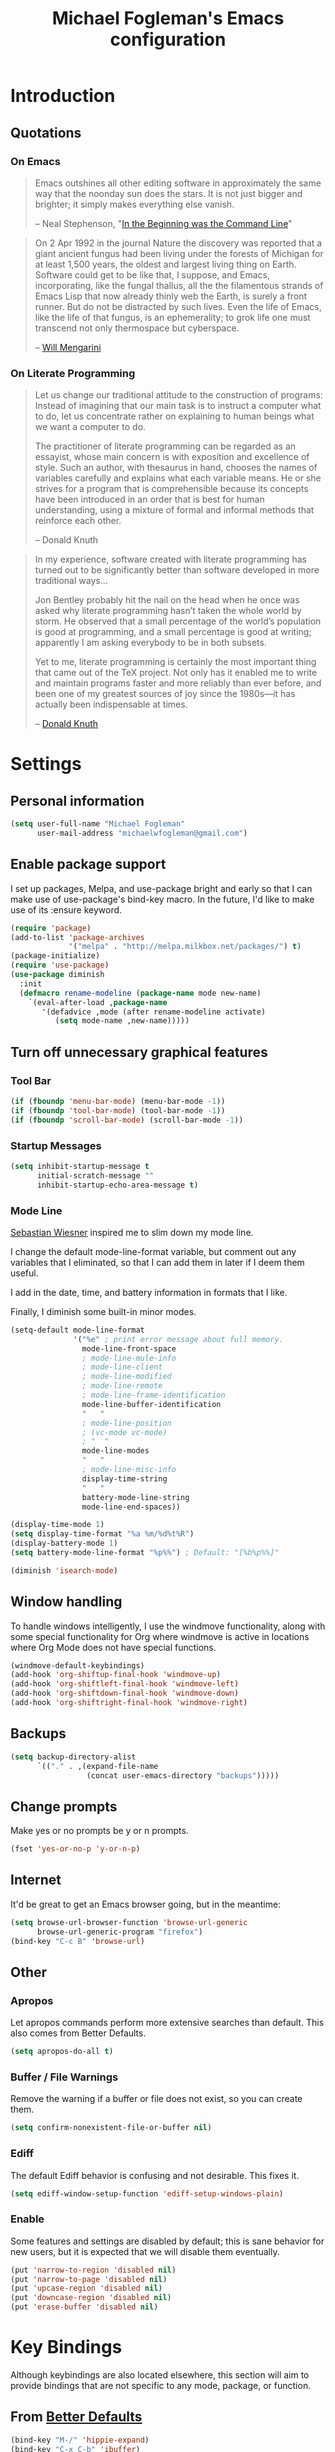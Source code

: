 #+TITLE: Michael Fogleman's Emacs configuration
#+OPTIONS: toc:4 h:4
* Introduction
** Quotations
*** On Emacs
#+begin_quote 
Emacs outshines all other editing software in approximately the same way that the noonday sun does the stars. It is not just bigger and brighter; it simply makes everything else vanish.

-- Neal Stephenson, "[[http://www.cryptonomicon.com/beginning.html][In the Beginning was the Command Line]]"
#+end_quote

#+begin_quote
On 2 Apr 1992 in the journal Nature the discovery was reported that a giant ancient fungus had been living under the forests of Michigan for at least 1,500 years, the oldest and largest living thing on Earth. Software could get to be like that, I suppose, and Emacs, incorporating, like the fungal thallus, all the the filamentous strands of Emacs Lisp that now already thinly web the Earth, is surely a front runner. But do not be distracted by such lives.  Even the life of Emacs, like the life of that fungus, is an ephemerality; to grok life one must transcend not only thermospace but cyberspace.

-- [[http://www.eskimo.com/~seldon/dotemacs.el][Will Mengarini]]
#+end_quote
*** On Literate Programming
#+begin_quote 
Let us change our traditional attitude to the construction of programs: Instead of imagining that our main task is to instruct a computer what to do, let us concentrate rather on explaining to human beings what we want a computer to do.

The practitioner of literate programming can be regarded as an essayist, whose main concern is with exposition and excellence of style. Such an author, with thesaurus in hand, chooses the names of variables carefully and explains what each variable means. He or she strives for a program that is comprehensible because its concepts have been introduced in an order that is best for human understanding, using a mixture of formal and informal methods that reinforce each other.

-- Donald Knuth
#+end_quote

#+begin_quote 
In my experience, software created with literate programming has turned out to be significantly better than software developed in more traditional ways...

Jon Bentley probably hit the nail on the head when he once was asked why literate programming hasn’t taken the whole world by storm. He observed that a small percentage of the world’s population is good at programming, and a small percentage is good at writing; apparently I am asking everybody to be in both subsets.

Yet to me, literate programming is certainly the most important thing that came out of the TeX project. Not only has it enabled me to write and maintain programs faster and more reliably than ever before, and been one of my greatest sources of joy since the 1980s—it has actually been indispensable at times.

-- [[http://www.informit.com/articles/article.aspx?p=1193856][Donald Knuth]]
#+end_quote
* Settings
** Personal information
#+BEGIN_SRC emacs-lisp
  (setq user-full-name "Michael Fogleman"
        user-mail-address "michaelwfogleman@gmail.com")
#+END_SRC
** Enable package support
I set up packages, Melpa, and use-package bright and early so that I can make use of use-package's bind-key macro. In the future, I'd like to make use of its :ensure keyword.

#+BEGIN_SRC emacs-lisp
  (require 'package)
  (add-to-list 'package-archives
               '("melpa" . "http://melpa.milkbox.net/packages/") t)
  (package-initialize)
  (require 'use-package)
  (use-package diminish
    :init
    (defmacro rename-modeline (package-name mode new-name)
      `(eval-after-load ,package-name
         '(defadvice ,mode (after rename-modeline activate)
            (setq mode-name ,new-name)))))
#+END_SRC
** Turn off unnecessary graphical features
*** Tool Bar
#+BEGIN_SRC emacs-lisp
  (if (fboundp 'menu-bar-mode) (menu-bar-mode -1))
  (if (fboundp 'tool-bar-mode) (tool-bar-mode -1))
  (if (fboundp 'scroll-bar-mode) (scroll-bar-mode -1))
#+END_SRC
*** Startup Messages
#+BEGIN_SRC emacs-lisp
  (setq inhibit-startup-message t
        initial-scratch-message ""
        inhibit-startup-echo-area-message t)
#+END_SRC
*** Mode Line
[[http://www.lunaryorn.com/2014/07/26/make-your-emacs-mode-line-more-useful.html#understanding-mode-line-format][Sebastian Wiesner]] inspired me to slim down my mode line. 

I change the default mode-line-format variable, but comment out any variables that I eliminated, so that I can add them in later if I deem them useful.

I add in the date, time, and battery information in formats that I like.

Finally, I diminish some built-in minor modes.

#+BEGIN_SRC emacs-lisp
  (setq-default mode-line-format
                '("%e" ; print error message about full memory.
                  mode-line-front-space
                  ; mode-line-mule-info
                  ; mode-line-client
                  ; mode-line-modified
                  ; mode-line-remote
                  ; mode-line-frame-identification
                  mode-line-buffer-identification
                  "   "
                  ; mode-line-position
                  ; (vc-mode vc-mode)
                  ; "  "
                  mode-line-modes
                  "   "
                  ; mode-line-misc-info
                  display-time-string
                  "   "
                  battery-mode-line-string
                  mode-line-end-spaces))
  
  (display-time-mode 1)
  (setq display-time-format "%a %m/%d%t%R")
  (display-battery-mode 1)
  (setq battery-mode-line-format "%p%%") ; Default: "[%b%p%%]"
  
  (diminish 'isearch-mode)
#+END_SRC
** Window handling
To handle windows intelligently, I use the windmove functionality, along with some special functionality for Org where windmove is active in locations where Org Mode does not have special functions.

#+BEGIN_SRC emacs-lisp
  (windmove-default-keybindings)
  (add-hook 'org-shiftup-final-hook 'windmove-up)
  (add-hook 'org-shiftleft-final-hook 'windmove-left)
  (add-hook 'org-shiftdown-final-hook 'windmove-down)
  (add-hook 'org-shiftright-final-hook 'windmove-right)
#+END_SRC
** Backups
#+BEGIN_SRC emacs-lisp
  (setq backup-directory-alist
        `(("." . ,(expand-file-name
                   (concat user-emacs-directory "backups")))))
#+END_SRC
** Change prompts
Make yes or no prompts be y or n prompts.

#+BEGIN_SRC emacs-lisp
  (fset 'yes-or-no-p 'y-or-n-p)
#+END_SRC
** Internet
It'd be great to get an Emacs browser going, but in the meantime:

#+BEGIN_SRC emacs-lisp
  (setq browse-url-browser-function 'browse-url-generic
        browse-url-generic-program "firefox")
  (bind-key "C-c B" 'browse-url)
#+END_SRC
** Other
*** Apropos
Let apropos commands perform more extensive searches than default. This also comes from Better Defaults.

#+BEGIN_SRC emacs-lisp
  (setq apropos-do-all t)
#+END_SRC
*** Buffer / File Warnings
Remove the warning if a buffer or file does not exist, so you can create them.

#+BEGIN_SRC emacs-lisp
  (setq confirm-nonexistent-file-or-buffer nil)
#+END_SRC
*** Ediff
The default Ediff behavior is confusing and not desirable. This fixes it.

#+BEGIN_SRC emacs-lisp
  (setq ediff-window-setup-function 'ediff-setup-windows-plain)
#+END_SRC
*** Enable
Some features and settings are disabled by default; this is sane behavior for new users, but it is expected that we will disable them eventually.

#+BEGIN_SRC emacs-lisp
  (put 'narrow-to-region 'disabled nil)
  (put 'narrow-to-page 'disabled nil)
  (put 'upcase-region 'disabled nil)
  (put 'downcase-region 'disabled nil)
  (put 'erase-buffer 'disabled nil)
#+END_SRC
* Key Bindings
Although keybindings are also located elsewhere, this section will aim to provide bindings that are not specific to any mode, package, or function. 

** From [[https://github.com/technomancy/better-defaults][Better Defaults]]
#+BEGIN_SRC emacs-lisp
  (bind-key "M-/" 'hippie-expand)
  (bind-key "C-x C-b" 'ibuffer)
  (bind-key "C-s" 'isearch-forward-regexp)
  (bind-key "C-r" 'isearch-backward-regexp)
  (bind-key "C-M-s" 'isearch-forward)
  (bind-key "C-M-r" 'isearch-backward)
#+END_SRC
** Lines
Enable line indenting automatically. If needed, you can disable on a mode-by-mode basis.

#+BEGIN_SRC emacs-lisp
  (bind-key "RET" 'newline-and-indent)
#+END_SRC

Make C-n insert new lines if the point is at the end of the buffer.

#+BEGIN_SRC emacs-lisp
  (setq next-line-add-newlines t)
#+END_SRC
** Movement
These keybindings for movement come from [[http://whattheemacsd.com/key-bindings.el-02.html][What the .emacs.d?]].

#+BEGIN_SRC emacs-lisp
  (bind-key "C-S-n"
            (lambda ()
              (interactive)
              (ignore-errors (next-line 5))))
  
  (bind-key "C-S-p"
            (lambda ()
              (interactive)
              (ignore-errors (previous-line 5))))
  
  (bind-key "C-S-f"
            (lambda ()
              (interactive)
              (ignore-errors (forward-char 5))))
  
  (bind-key "C-S-b"
            (lambda ()
              (interactive)
              (ignore-errors (backward-char 5))))
#+END_SRC
** Meta Binds
The Endless Parentheses blog post "[[http://endlessparentheses.com/Meta-Binds-Part-1%25253A-Drunk-in-the-Dark.html][Drunk in the Dark]]" suggests that you don't need three ways to do numeric prefixes, and that you can make use of the meta-binds instead. He suggests using backward- and forward-sexp and delete-other-windows:

#+BEGIN_SRC emacs-lisp
  (bind-key "M-9" 'sp-backward-sexp)
  (bind-key "M-0" 'sp-forward-sexp)
  (bind-key "M-1" 'delete-other-windows)
  (bind-key "M-5" 'replace-string)
  (bind-key "M-O" 'mode-line-other-buffer)
#+END_SRC

I look forward to riffing on this idea...
** Copying and Killing
ejmr's [[http://ericjmritz.name/2013/06/01/snippets-from-my-personal-emacs-configuration/][snippets post]] recommends giving this advice to kill-ring-save and kill-ring, which, if no region is selected, makes C-w and M-w kill or copy the current line. 

#+BEGIN_SRC emacs-lisp
  (defadvice kill-ring-save (before slick-copy activate compile)
    "When called interactively with no active region, copy a single line instead."
    (interactive
     (if mark-active (list (region-beginning) (region-end))
       (message "Copied line")
       (list (line-beginning-position)
             (line-beginning-position 2)))))
  
  (defadvice kill-region (before slick-cut activate compile)
    "When called interactively with no active region, kill a single line instead."
    (interactive
     (if mark-active (list (region-beginning) (region-end))
       (list (line-beginning-position)
             (line-beginning-position 2)))))
#+END_SRC
** backward-kill-line
This binding comes from [[http://emacsredux.com/blog/2013/04/08/kill-line-backward/][Emacs Redux]]. Note that we don't need a new function, just an anonymous function.

#+BEGIN_SRC emacs-lisp
  (bind-key "C-<backspace>" (lambda ()
                              (interactive)
                              (kill-line 0)
                              (indent-according-to-mode)))
#+END_SRC
** zap-up-to-char
#+BEGIN_SRC emacs-lisp
  (autoload 'zap-up-to-char "misc"
    "Kill up to, but not including ARGth occurrence of CHAR.")
  (bind-key "M-Z" 'zap-up-to-char)
#+END_SRC
** Sentence and Paragraph Commands
By default, sentence-end-double-space is set to t. That convention may be programatically convenient, but that's not how I write. I want to be able to write normal sentences, but still be able to fill normally. Let to the rescue!

#+BEGIN_SRC emacs-lisp
  (defadvice forward-sentence (around real-forward)
    "Consider a sentence to have one space at the end."
    (let ((sentence-end-double-space nil))
      ad-do-it))
  
  (defadvice backward-sentence (around real-backward)
    "Consider a sentence to have one space at the end."
    (let ((sentence-end-double-space nil))
      ad-do-it))
  
  (defadvice kill-sentence (around real-kill)
    "Consider a sentence to have one space at the end."
    (let ((sentence-end-double-space nil))
      ad-do-it))
  
  (ad-activate 'forward-sentence)
  (ad-activate 'backward-sentence)
  (ad-activate 'kill-sentence)
#+END_SRC

A slightly less tricky matter is the default binding of backward- and forward-paragraph, which are at the inconvenient M-{ and M-}. This makes a bit more sense, no?

#+BEGIN_SRC emacs-lisp
  (bind-key "M-A" 'backward-paragraph)
  (bind-key "M-E" 'forward-paragraph)
#+END_SRC 
** [[http://endlessparentheses.com/the-toggle-map-and-wizardry.html][Toggle Map]]
Augmented by a post on [[http://irreal.org/blog/?p%3D2830][Irreal]]. Some keys on the toggle map are elsewhere in this config.

#+BEGIN_SRC emacs-lisp
  (define-prefix-command 'toggle-map)
  (bind-key "C-x t" 'toggle-map)
  (bind-keys :map toggle-map
             ("l" . linum-mode)
             ("o" . org-mode)
             ("s" . smartparens-mode)
             ("t" . text-mode)
             ("w" . whitespace-mode))
#+END_SRC
** [[http://endlessparentheses.com/launcher-keymap-for-standalone-features.html][Launcher Map]]
#+BEGIN_SRC emacs-lisp
  (define-prefix-command 'launcher-map)
  (bind-key "C-x l" 'launcher-map)
  (bind-keys :map launcher-map
             ("a" . ansi-term)
             ("c" . calc)
             ("d" . ediff-buffers)
             ("h" . man)
             ("p" . list-packages)
             ("P" . proced))
#+END_SRC
* Packages
** [[https://github.com/chrisdone/god-mode][God Mode]]
#+BEGIN_SRC emacs-lisp
  (defun my-update-cursor ()
    (setq cursor-type (if (or god-local-mode buffer-read-only)
                          'bar
                        'box)))
  
  (use-package god-mode
    :bind (("<escape>" . god-local-mode)
          ("C-x C-1" . delete-other-windows)
          ("C-x C-2" . split-window-below)
          ("C-x C-3" . split-window-right)
          ("C-x C-0" . delete-window))
    :init
    (add-hook 'god-mode-enabled-hook 'my-update-cursor)
    (add-hook 'god-mode-disabled-hook 'my-update-cursor)
    :config
    (bind-keys :map god-local-mode-map
               ("z" . repeat)
               ("." . repeat)
               ("i" . god-local-mode))
    (add-to-list 'god-exempt-major-modes 'mu4e-compose-mode)
    (add-to-list 'god-exempt-major-modes 'org-agenda-mode))
#+END_SRC
** Shell
#+BEGIN_SRC emacs-lisp
  (use-package shell
    :bind ("<f1>" . shell)
    :init
    (dirtrack-mode)
    (setq explicit-shell-file-name "/usr/bin/bash"))
#+END_SRC
** Dired
#+BEGIN_SRC emacs-lisp
  (use-package dired
    :bind ("<f2>" . dired)
    :init
    (use-package dired-x) ; enables dired-jump, C-x C-j
    :config
    (put 'dired-find-alternate-file 'disabled nil)
    (bind-keys :map dired-mode-map
               ("<return>" . dired-find-alternate-file)
               ("^" . (lambda () (interactive) (find-alternate-file "..")))
               ("'" . wdired-change-to-wdired-mode))
    (use-package dired-details
      :init
      (dired-details-install))
    (use-package dired-subtree
      :init
      (bind-keys :map dired-mode-map
                 :prefix "C-,"
                 :prefix-map dired-subtree-map
                 :prefix-docstring "Dired subtree map."
                 ("C-i" . dired-subtree-insert)
                 ("C-/" . dired-subtree-apply-filter)
                 ("C-k" . dired-subtree-remove)
                 ("C-n" . dired-subtree-next-sibling)
                 ("C-p" . dired-subtree-previous-sibling)
                 ("C-u" . dired-subtree-up)
                 ("C-d" . dired-subtree-down)
                 ("C-a" . dired-subtree-beginning)
                 ("C-e" . dired-subtree-end)
                 ("m" . dired-subtree-mark-subtree)
                 ("u" . dired-subtree-unmark-subtree)
                 ("C-o C-f" . dired-subtree-only-this-file)
                 ("C-o C-d" . dired-subtree-only-this-directory))))
#+END_SRC

Some of these suggestions are adapted from Xah Lee's [[http://ergoemacs.org/emacs/emacs_dired_tips.html][article on Dired]]. dired-find-alternate-file, which is bound to a, is disabled by default. <return> was previously dired-advertised-find-file, and ^ was previously dired-up-directory. Relatedly, I re-bind 'q' to my kill-this-buffer function below.

Dired-details lets me show or hide the details with ) and (, respectively. If, for some reason, it becomes hard to remember this, dired-details+ makes the parentheses interchangeable.
** IDO
[[http://www.masteringemacs.org/articles/2010/10/10/introduction-to-ido-mode/][IDO]] lets you interactively do things with files and buffers.

One key component below is ido-vertical-mode, which makes ido much more attractive.

#+BEGIN_SRC emacs-lisp
  (setq ido-enable-flex-matching t
        ido-everywhere t
        ido-use-faces nil ;; disable ido faces to see flx highlights.
        ido-create-new-buffer 'always
        ido-use-filename-at-point 'guess)
  (ido-mode 1)
  (bind-key "C-x C-d" 'ido-dired)
  (use-package ido-vertical-mode
    :init
    (ido-vertical-mode))
  (use-package ido-ubiquitous
    :init
    (ido-ubiquitous-mode 1))
  (use-package flx-ido
    :init
    (setq flx-ido-threshold 1000)
    (flx-ido-mode 1))
  (use-package idomenu
    :bind ("M-i" . idomenu))
#+END_SRC

Note that there are certain program specific settings for IDO, which are not in this section:

*** Smex
*** Org-Mode
*** ido-recentf-open function
** Smex
Smex (Smart M-X) implements IDO functionality for the M-X window.

#+BEGIN_SRC emacs-lisp
  (use-package smex
    :bind (("C-x C-m" . smex)
           ("C-c C-c M-x" . execute-extended-command))
    :init
    (unbind-key "M-x")
    (unbind-key "<menu>")
    (smex-initialize))
#+END_SRC
** Company Mode
#+BEGIN_SRC emacs-lisp
  (use-package company-mode
    :bind ("C-." . company-complete)
    :init
    (global-company-mode 1)
    (diminish 'company-mode)
    (bind-keys :map company-active-map
               ("C-n" . company-select-next)
               ("C-p" . company-select-previous)
               ("C-d" . company-show-doc-buffer)
               ("<tab>" . company-complete)))
#+END_SRC
** Ace Jump Mode
#+BEGIN_SRC emacs-lisp
  (use-package ace-jump-mode
    :bind ("M-SPC" . ace-jump-mode)
    :init
    (use-package ace-jump-buffer)
    (use-package ace-link
      :init
      (ace-link-setup-default))
    (bind-keys :prefix-map ace-jump-map
               :prefix "C-c j"
               ("c" . ace-jump-char-mode)
               ("l" . ace-jump-line-mode)
               ("w" . ace-jump-word-mode)
               ("b" . ace-jump-buffer)
               ("o" . ace-jump-buffer-other-window)))
  
  (bind-key "C-x SPC" 'just-one-space)
#+END_SRC
** Expand Region
Configured like Magnars in Emacs Rocks, [[http://emacsrocks.com/e09.html][Episode 09]].

#+BEGIN_SRC emacs-lisp
  (use-package expand-region
    :bind (("C-@" . er/expand-region)
           ("C-=" . er/expand-region)))
  (pending-delete-mode t)
#+END_SRC
** Multiple Cursors
You've got to admit, [[http://emacsrocks.com/e13.html][Emacs Rocks]]. Thanks for the [[https://dl.dropboxusercontent.com/u/3968124/sacha-emacs.html#sec-1-3-3-1][code]], Sacha.

#+BEGIN_SRC emacs-lisp
  (use-package multiple-cursors
    :bind 
     (("C->" . mc/mark-next-like-this)
      ("C-<" . mc/mark-previous-like-this)
      ("C-*" . mc/mark-all-like-this)))
#+END_SRC EMACS-LISP
** Hungry Delete Mode
Via [[http://endlessparentheses.com/hungry-delete-mode.html?source%3Drss][Endless Parentheses]].
#+BEGIN_SRC emacs-lisp
  (use-package hungry-delete
    :init
    (global-hungry-delete-mode))
#+END_SRC
** Kill Ring
The word "kill" might be antiquated, idiosyncratic jargon, but it's great that Emacs keeps track of what's been killed. The package "Browse Kill Ring" is crucial to making that functionality visible and usable.

#+BEGIN_SRC emacs-lisp
  (use-package browse-kill-ring
    :bind ("C-x C-y" . browse-kill-ring)
    :config
    (setq browse-kill-ring-quit-action 'kill-and-delete-window))
#+END_SRC
** Recent Files
Recent files is a minor mode that keeps track of which files you're using, and provides it in some handy places.

I also rebind the find-file-read-only with ido-recent-files functionality, which I took from [[http://www.masteringemacs.org/articles/2011/01/27/find-files-faster-recent-files-package/][Mastering Emacs]].

#+BEGIN_SRC emacs-lisp
  (use-package recentf
    :init
    (recentf-mode t)
    (setq recentf-max-saved-items 100)
    (defun ido-recentf-open ()
      "Use `ido-completing-read' to \\[find-file] a recent file"
      (interactive)
      (if (find-file (ido-completing-read "Find recent file: " recentf-list))
          (message "Opening file...")
        (message "Aborting")))
    :bind ("C-x C-r" . ido-recentf-open))
#+END_SRC
** Save Place
This comes from [[http://whattheemacsd.com/init.el-03.html][Magnars]].

#+BEGIN_SRC emacs-lisp
  (use-package saveplace
    :init
    (setq-default save-place t)
    (setq save-place-file (expand-file-name ".places" user-emacs-directory)))
#+END_SRC
** Email (mu4e)
Email is pretty text-heavy... let's do that in Emacs. I am currently using mu4e, which was indeed pretty easy to set up. I use a stock Emacs package, smptmail, to send mail. It plugs into the gnutls command line utilities, which my Arch machine has installed already.

I also have queuing set up, so that I can still "send" emails without Internet access. Once this is enabled, you can see some new options in the main view, to toggle online/offline [m], and to send queued mail [f].

The folder /home/user/Maildir/queue/ needs to be created with the command "mu mkdir." After that, run "touch ~/Maildir/queue/.noindex" to make sure mu doesn't index this folder.

Messages that Emacs cannot read can be read in the browser with the "aV" shortcut.

#+BEGIN_SRC emacs-lisp
  (use-package mu4e
    :load-path "/usr/share/emacs/site-lisp/mu4e/"
    :init
    (setq mu4e-maildir "~/Maildir"
          mu4e-drafts-folder "/Gmail/[Gmail].Drafts"
          mu4e-sent-folder   "/Gmail/[Gmail].Sent Mail"
          mu4e-trash-folder  "/Gmail/[Gmail].Trash"
          mu4e-get-mail-command "offlineimap"
          mu4e-update-interval 1800
          mu4e-maildir-shortcuts
          '( ("/Gmail/INBOX"               . ?i)
             ("/Gmail/Correspondence"      . ?c)
             ("/Gmail/[Gmail].Sent Mail"   . ?s)
             ("/Gmail/[Gmail].Trash"       . ?t)
             ("/Gmail/[Gmail].All Mail"    . ?a))
          mu4e-headers-skip-duplicates t
          mu4e-view-show-images t
          mu4e-view-image-max-width 800
          message-signature "MWF"
          mu4e-sent-messages-behavior 'delete
          message-kill-buffer-on-exit t
          mu4e-headers-skip-duplicates t)
    (use-package smtpmail
      :init
      (setq message-send-mail-function 'smtpmail-send-it
            smtpmail-stream-type 'starttls
            smtpmail-default-smtp-server "smtp.gmail.com"
            smtpmail-smtp-server "smtp.gmail.com"
            smtpmail-smtp-service 587
            smtpmail-queue-mail  nil
            smtpmail-queue-dir  "/home/michael/Maildir/queue/cur"))
    :bind ("C-c m" . mu4e)
    :config
    (add-to-list 'mu4e-view-actions
                 '("ViewInBrowser" . mu4e-action-view-in-browser) t)
    (add-hook 'mu4e-compose-mode-hook 'turn-on-orgstruct)
    (add-hook 'mu4e-compose-mode-hook 'auto-fill-mode))
#+END_SRC
** ERC
#+BEGIN_SRC emacs-lisp
  (use-package erc
    :config
    (setq erc-autojoin-channels-alist '(("freenode.net"
                                         "#emacs"))
          erc-server "irc.freenode.net"
          erc-nick "mwfogleman"
          erc-fill-function 'erc-fill-static))
#+END_SRC
** Elfeed
#+BEGIN_SRC emacs-lisp
  (use-package elfeed
    :bind ("C-c f" . elfeed)
    :config
    (setq elfeed-feeds
          '("http://cmvanschaik.blogspot.com/feeds/posts/default"
            "http://chazaqinbenin.blogspot.com/feeds/posts/default?alt=rss"
            "http://exaequali.blogspot.com/feeds/posts/default?alt=rss"
            "http://garyborjesson.wordpress.com/feed/"
            "http://planet.clojure.in/atom.xml"
            "http://planet.emacsen.org/atom.xml"
            "http://endlessparentheses.com/atom.xml"
            "http://www.techmeme.com/index.xml"
            "http://www.daemonology.net/hn-daily/index.rss"
            "http://feeds.arstechnica.com/arstechnica/BAaf"
            "https://planet.archlinux.org/rss20.xml"
            "http://lifehacker.com/tag/highlights/index.xml"
            "http://shinzenyoung.blogspot.com/feeds/posts/default?alt=rss"
            "http://www.eff.org/rss/updates.xml"
            "http://www.democracynow.org/democracynow.rss"
            "http://www.economist.com/rss/the_world_this_week_rss.xml"))
    (bind-keys :map elfeed-search-mode-map
               ("?" . describe-mode)
               ("q" . kill-this-buffer)))
#+END_SRC
** Twitter
#+BEGIN_SRC emacs-lisp
  (use-package twittering-mode
    :bind ("C-c t" . twit)
    :config
    (bind-keys :map twittering-mode-map
               ("?" . describe-mode))
    (setq twittering-use-master-password t
          twittering-icon-mode t
          twittering-use-icon-storage t))
#+END_SRC
** Calc
#+BEGIN_SRC emacs-lisp
  (use-package calc
    :config
    (setq calc-display-trail ()))
#+END_SRC
** SLIME
"Take this REPL, brother, and may it serve you well."

#+BEGIN_SRC emacs-lisp
  (use-package slime-autoloads)
  (use-package slime
    :load-path "/usr/share/emacs/site-lisp/slime/"
    :init
    (slime-setup)
    (setq inferior-lisp-program "/usr/bin/sbcl")
    (setq common-lisp-hyperspec-root "file:///home/michael/ebooks/docs/HyperSpec/")
    (add-to-list 'slime-contribs 'slime-fancy))
#+END_SRC
** Clojure
*** Clojure Mode
#+BEGIN_SRC emacs-lisp
  (use-package clojure-mode
    :init
    (add-to-list 'auto-mode-alist '("\\.edn$" . clojure-mode))
    (add-to-list 'auto-mode-alist '("\\.cljx\\'" . clojure-mode))
    (add-to-list 'auto-mode-alist '("\\.cljs$" . clojure-mode))
    :config
    (rename-modeline "clojure-mode" clojure-mode "λ")
    (use-package align-cljlet
      :bind ("<menu> a a" . align-cljlet)))
#+END_SRC
*** Clojure Refactor
#+BEGIN_SRC emacs-lisp
  (use-package clj-refactor
      :init
      (add-hook 'clojure-mode-hook (lambda () (clj-refactor-mode 1)))
      :config
      (cljr-add-keybindings-with-prefix "<menu>"))
#+END_SRC
*** CIDER
The function "cider-interactive-eval" comes from [[http://blog.jenkster.com/2013/12/a-cider-excursion.html][A CIDER Excursion]].

#+BEGIN_SRC emacs-lisp
  (use-package cider
    :config
    (setq nrepl-hide-special-buffers t
          nrepl-popup-stacktraces-in-repl t
          nrepl-history-file "~/.emacs.d/nrepl-history"
          cider-mode-line " CIDER"
          cider-repl-display-in-current-window t)
    (defun cider-namespace-refresh ()
      (interactive)
      (cider-interactive-eval
       "(require 'clojure.tools.namespace.repl)
    (clojure.tools.namespace.repl/refresh)"))
    
    (bind-key "M-r" 'cider-namespace-refresh cider-repl-mode-map))
#+END_SRC
*** Clojure Cookbook
I've been reading the [[https://github.com/clojure-cookbook/clojure-cookbook][Clojure Cookbook]] in Emacs with AsciiDoc mode. 

There are a lot of short chapters, so I whipped up this Elisp to switch between them.

#+BEGIN_SRC emacs-lisp
  (defun increment-clojure-cookbook ()
    "When reading the Clojure cookbook, find the next section, and close the buffer."
    (interactive)
    (let* ((cur (buffer-name))
           (split-cur (split-string cur "[-_]"))
           (chap (car split-cur))
           (rec (car (cdr split-cur)))
           (rec-num (string-to-number rec))
           (next-rec-num (1+ rec-num))
           (next-rec-s (number-to-string next-rec-num))
           (next-rec (if (< next-rec-num 10)
                         (concat "0" next-rec-s)
                       next-rec-s))
           (target (file-name-completion (concat chap "-" next-rec) "")))
      (progn 
        (if (equal target nil)
            (dired (file-name-directory (buffer-file-name)))
          (find-file target))
        (kill-buffer cur))))
#+END_SRC

#+BEGIN_SRC emacs-lisp
  (use-package adoc-mode
    :bind (("M-+" . increment-clojure-cookbook))
    :init
    (add-to-list 'auto-mode-alist '("\\.asciidoc\\'" . adoc-mode))
    (add-hook 'adoc-mode-hook 'cider-mode))
#+END_SRC
** Flycheck
Flycheck presents a handsome and usable interface for [[http://endlessparentheses.com/Checkdoc%25252C-Package-Developing%25252C-and-Cakes.html][checkdoc]], amongst other things.
#+BEGIN_SRC emacs-lisp
(use-package flycheck
  :init
  (global-flycheck-mode))
#+END_SRC
** Eldoc
When in emacs-lisp-mode, display the argument list for the current function. I liked this functionality in SLIME; glad Emacs has it too. Thanks for the tip and code, Sacha.

#+BEGIN_SRC emacs-lisp
  (autoload 'turn-on-eldoc-mode "eldoc" nil t)
  (diminish 'eldoc-mode)
  (add-hook 'emacs-lisp-mode-hook 'turn-on-eldoc-mode)
  (add-hook 'lisp-interaction-mode-hook 'turn-on-eldoc-mode)
  (add-hook 'ielm-mode-hook 'turn-on-eldoc-mode)
  (add-hook 'cider-mode-hook 'cider-turn-on-eldoc-mode)
#+END_SRC
** Magit
This code from [[http://whattheemacsd.com/setup-magit.el-01.html][Magnars]] opens magit-status in one frame, and then restores the old window configuration when you quit.

#+BEGIN_SRC emacs-lisp
  (use-package magit
    :diminish magit-auto-revert-mode
    :bind (("C-x g" . magit-status)
           ("C-c g" . magit-status))
    :config
    (setq magit-use-overlays nil)
    (defadvice magit-status (around magit-fullscreen activate)
      (window-configuration-to-register :magit-fullscreen)
      ad-do-it
      (delete-other-windows))
  
    (defun magit-quit-session ()
      "Restores the previous window configuration and kills the magit buffer"
      (interactive)
      (kill-buffer)
      (jump-to-register :magit-fullscreen))
  
    (bind-keys :map magit-status-mode-map
               ("q" . magit-quit-session)))
#+END_SRC
** Org Mode
*** Quotations
#+begin_quote
Org-mode does outlining, note-taking, hyperlinks, spreadsheets, TODO lists, project planning, GTD, HTML and LaTeX authoring, all with plain text files in Emacs.

-- [[http://article.gmane.org/gmane.emacs.orgmode/6224][Carsten Dominik]]
#+end_quote

#+begin_quote
If I hated everything about Emacs, I would still use it for org-mode.

-- [[http://orgmode.org/worg/org-quotes.html][Avdi]] on Twitter
#+end_quote

#+begin_quote
...for all intents and purposes, Org-mode *is* [[http://www.taskpaper.com/][Taskpaper]]!

-- [[http://article.gmane.org/gmane.emacs.orgmode/6224][Carsten Dominik]]
#+end_quote
*** Configuration
I use the stock package of org-mode as the default major mode.

#+BEGIN_SRC emacs-lisp
  (use-package org
    :init
    (setq default-major-mode 'org-mode
          org-directory "/home/michael/Dropbox/org/"
          org-log-done t
          org-startup-indented t
          org-agenda-inhibit-startup nil
          org-startup-truncated nil
          org-completion-use-ido t
          org-agenda-start-on-weekday nil
          org-refile-targets (quote ((nil :maxlevel . 9)
                                     (org-agenda-files :maxlevel . 9)))
          org-refile-use-outline-path t
          org-default-notes-file (concat org-directory "notes.org")
          org-goto-max-level 10
          org-imenu-depth 5
          org-goto-interface 'outline-path-completion
          org-outline-path-complete-in-steps nil
          org-use-speed-commands t
          org-src-fontify-natively t
          org-lowest-priority 68
          org-default-priority 68
          org-agenda-files (quote ("~/org/org.org"
                                   "~/org/tech.org"
                                   "~/org/meditation.org"
                                   "~/org/work.org"
                                   "~/org/readwrite.org"
                                   "~/org/personal.org"
                                   "~/org/todo.org"
                                   "~/org/notes.org"))
          org-tag-alist '(("@email" . ?e) ("@phone" . ?p) ("@laptop" . ?l))
          org-capture-templates
          '(("a" "Arch Log" plain (file+datetree "~/org/archlog.org")
             "%?\n")
            ("c" "Conversation" entry (file+datetree "~/Dropbox/org/conversations.org")
             "* %?\n")
            ("g" "Gratitude Journal" entry (file+datetree "~/Dropbox/org/gratitude.org")
             "* I am grateful for: \n** %?")
            ("n" "Note" entry (file "~/Dropbox/org/notes.org")
             "* %?\n")
            ("s" "Spark" entry (file+datetree "~/Dropbox/org/spark.org")
             "* %?")
            ("j" "Journal" entry (file+datetree "~/Dropbox/org/journal.org.gpg")
             "* %?")
            ("t" "Todo" entry (file "~/Dropbox/org/todo.org")
             "* TODO %?\n")))
    (unbind-key "C-c [")
    (unbind-key "C-c ]")
    (add-to-list 'org-structure-template-alist '("g" "# -*- mode:org; epa-file-encrypt-to: (\"michaelwfogleman@gmail.com\") -*-"))
    (add-hook 'org-shiftup-final-hook 'windmove-up)
    (add-hook 'org-shiftleft-final-hook 'windmove-left)
    (add-hook 'org-shiftdown-final-hook 'windmove-down)
    (add-hook 'org-shiftright-final-hook 'windmove-right))
#+END_SRC
My settings for capture were some of my first Elisp :) I did need, and still need, the help of the  [[http://orgmode.org/manual/Capture-templates.html#Capture-templates][Org-Mode manual]], of course.

I use org-struct in mu4e. See above.
*** Bindings
#+BEGIN_SRC emacs-lisp
  (bind-key "C-c l" 'org-store-link)
  (bind-key "C-c c" 'org-capture)
  (bind-key "C-c a" 'org-agenda)
  (bind-key "C-c b" 'org-iswitchb)
  (bind-key "C-c M-k" 'org-cut-subtree)
  (add-to-list 'org-speed-commands-user '("k" org-cut-subtree))
  (add-to-list 'org-speed-commands-user '("d" org-down-element))
#+END_SRC
** TiddlyWiki
I edit [[http://tiddlywiki.com/][TiddlyWiki]]5 .tid files in Emacs using my [[https://github.com/mwfogleman/tid-mode][tid-mode]] major mode. I create and bind functions to open the TiddlyWiki in Dired and the browser.

#+BEGIN_SRC emacs-lisp
  (use-package tid-mode
    :load-path "site-lisp/tid-mode/"
    :init
    (defun open-wiki ()
      "Opens my TiddlyWiki directory."
      (interactive)
      (dired "~/Dropbox/wiki/tiddlers/"))
    (defun browse-wiki ()
      "Opens my TiddlyWiki in my browser."
      (interactive)
      (browse-url "127.0.0.1:8080/"))
    (bind-key "C-c w" 'open-wiki)
    (bind-key "C-c W" 'browse-wiki))
#+END_SRC
** smartparens
#+BEGIN_SRC emacs-lisp
  (use-package smartparens
    :diminish smartparens-mode
    :bind
    (("C-M-f" . sp-forward-sexp)
     ("C-M-b" . sp-backward-sexp)
     ("C-M-d" . sp-down-sexp)
     ("C-M-a" . sp-backward-down-sexp)
     ("C-S-a" . sp-beginning-of-sexp)
     ("C-S-d" . sp-end-of-sexp)
     ("C-M-e" . sp-up-sexp)
     ("C-M-u" . sp-backward-up-sexp)
     ("C-M-t" . sp-transpose-sexp)
     ("C-M-n" . sp-next-sexp)
     ("C-M-p" . sp-previous-sexp)
     ("C-M-k" . sp-kill-sexp)
     ("C-M-w" . sp-copy-sexp)
     ("M-<delete>" . sp-unwrap-sexp)
     ("M-S-<backspace>" . sp-backward-unwrap-sexp)
     ("C-<right>" . sp-forward-slurp-sexp)
     ("C-<left>" . sp-forward-barf-sexp)
     ("C-M-<left>" . sp-backward-slurp-sexp)
     ("C-M-<right>" . sp-backward-barf-sexp)
     ("C-M-<delete>" . sp-splice-sexp-killing-forward)
     ("C-M-<backspace>" . sp-splice-sexp-killing-backward)
     ("C-]" . sp-select-next-thing-exchange)
     ("C-<left_bracket>" . sp-select-previous-thing)
     ("C-M-]" . sp-select-next-thing)
     ("M-F" . sp-forward-symbol)
     ("M-B" . sp-backward-symbol)
     ("H-t" . sp-prefix-tag-object)
     ("H-p" . sp-prefix-pair-object)
     ("H-s c" . sp-convolute-sexp)
     ("H-s a" . sp-absorb-sexp)
     ("H-s e" . sp-emit-sexp)
     ("H-s p" . sp-add-to-previous-sexp)
     ("H-s n" . sp-add-to-next-sexp)
     ("H-s j" . sp-join-sexp)
     ("H-s s" . sp-split-sexp))
    :init
    (smartparens-global-mode t)
    (show-smartparens-global-mode t)
    (use-package smartparens-config)
    (use-package rainbow-delimiters
      :init
      (add-hook 'prog-mode-hook 'rainbow-delimiters-mode)))
#+END_SRC
** Key Chord mode
#+BEGIN_SRC emacs-lisp
  (use-package key-chord
    :init
    (progn 
      (setq key-chord-two-keys-delay .015
            key-chord-one-key-delay .020)
      (key-chord-mode 1)
      (key-chord-define-global "cg" 'undo)
      (key-chord-define-global "yp" 'other-window)
      (key-chord-define-global ";0" 'delete-window)
      (key-chord-define-global ";1" 'delete-other-windows)
      (key-chord-define-global ";2" 'split-window-below)
      (key-chord-define-global ";3"  'split-window-right)
      (key-chord-define-global ",." 'beginning-of-buffer)
      (key-chord-define-global ".p" 'end-of-buffer)
      (key-chord-define-global "jw" 'ace-jump-word-mode)
      (key-chord-define-global "jc" 'ace-jump-char-mode)
      (key-chord-define-global "jl" 'ace-jump-line-mode)
      (key-chord-define-global "jb" 'ace-jump-buffer)
      (key-chord-define-global "jo" 'ace-jump-buffer-other-window)
      (key-chord-define-global "'l" 'ido-switch-buffer)
      (key-chord-define-global "'-" 'smex)
      (key-chord-define-global ",r" 'find-file)
      (key-chord-define-global ".c" 'ido-dired)
      (key-chord-define-global "0r" ")")
      (key-chord-define-global "1'" "!")
      (key-chord-define-global "2," "@")
      (key-chord-define-global "3." "#")
      (key-chord-define-global "4p" "$")
      (key-chord-define-global "5y" "%")
      (key-chord-define-global "6y" "^")
      (key-chord-define-global "7f" "&")
      (key-chord-define-global "8g" "*")
      (key-chord-define-global "9c" "(")
      (key-chord-define-global "-l" "_")
      (key-chord-define emacs-lisp-mode-map "7f" "&optional ")))
#+END_SRC
** Projectile
#+BEGIN_SRC emacs-lisp
  (use-package projectile
    :bind ("M-p" . projectile-find-file)
    :diminish projectile-mode
    :init
    (projectile-global-mode)
    (setq projectile-enable-caching t))
#+END_SRC
** Ag
#+BEGIN_SRC emacs-lisp
  (use-package ag
    :init
    (use-package wgrep)
    (use-package wgrep-ag)
    :config
    (setq ag-highlight-search t))
#+END_SRC
** Golden Ratio
#+BEGIN_SRC emacs-lisp
  (use-package golden-ratio
    :diminish golden-ratio-mode
    :init
    (golden-ratio-mode 1))
#+END_SRC
** linum-relative
When I toggle line-mode, I want to use relative line-numbers, à la mi amigo Ben. As he points out, the symbol linum-relative-current-symbol makes linum-relative use the absolute line number for the current line.

#+BEGIN_SRC emacs-lisp
  (use-package linum-relative
    :init
    (setq linum-format 'linum-relative)
    :config
    (setq linum-relative-current-symbol ""))
#+END_SRC
* Functions
** Emacs Configuration File
This function and the corresponding keybinding allows me to rapidly access my configuration. They are adapted from Bozhidar Batsov's [[http://emacsredux.com/blog/2013/05/18/instant-access-to-init-dot-el/][post on Emacs Redux]].

I use mwf-init-file rather than user-init-file, because I edit the config file in a Git repo.

#+BEGIN_SRC emacs-lisp
  (defun find-init-file ()
    "Edit my init file in another window."
    (interactive)
    (let ((mwf-init-file "~/src/config/home/.emacs.d/michael.org"))
      (find-file mwf-init-file)))
  
  (bind-key "C-c I" 'find-init-file)
#+END_SRC

Relatedly, I often want to reload my init-file. This will actually use the system-wide user-init-file variable.

#+BEGIN_SRC emacs-lisp
  (defun reload-init-file ()
    "Reload my init file."
    (interactive)
    (load-file user-init-file))
  
  (bind-key "C-c M-l" 'reload-init-file)
#+END_SRC
** Keep In Touch
I use mi amigo [[https://github.com/benpence/][Ben]]'s [[https://github.com/benpence/keepintouch][Keep In Touch]] program. This re-implements some of the command line utility's functionality in Elisp.

#+BEGIN_SRC emacs-lisp
  (setq keepintouch-datafile "/home/michael/Dropbox/keepintouch.data")
  
  (defun keptintouch (arg)
    "Request a contact in a keepintouch.data file, and update their last
    contacted date (either today, or, if a prefix is supplied, a user-supplied date.)"
    (interactive "P")
    (let ((contact (read-string "Who did you contact? "))
          (date (if (equal arg nil)
                    (format-time-string "%Y/%m/%d")
                  (read-string "When did you contact them? (year/month/date): "))))
      (keptintouch-contact date)))
  
  (defun keptintouch-contact (date)
    "Navigates the keepintouch.data file."
    (save-excursion
      (find-file keepintouch-datafile)
      (goto-char (point-min))
      (search-forward contact)
      (forward-line -1)
      (beginning-of-line)
      (kill-line)
      (insert date)
      (save-buffer)
      (switch-to-buffer (other-buffer))
      (kill-buffer (other-buffer)))
    (message "%s was contacted." contact))
  
  (bind-key "C-c k" 'keptintouch)
#+END_SRC
** Buffer Management
*** Open Org Agenda
This function opens the agenda in full screen.

#+BEGIN_SRC emacs-lisp
  (defun open-agenda ()
    "Opens the org-agenda."
    (interactive)
    (let ((agenda "*Org Agenda*"))
      (if (equal (get-buffer agenda) nil)
          (org-agenda-list)
        (unless (equal (buffer-name (current-buffer)) agenda)
          (switch-to-buffer agenda))
        (org-agenda-redo t)
        (beginning-of-buffer)))
    (delete-other-windows))
  
  (bind-key "<f5>" 'open-agenda)
#+END_SRC
*** Kill This Buffer
#+BEGIN_SRC emacs-lisp
  (defun kill-this-buffer ()
    (interactive)
    (kill-buffer (current-buffer)))
  
  (bind-key "C-x C-k" 'kill-this-buffer)
#+END_SRC

By default, pressing 'q' in either Dired or package-menu runs quit-window, which quits the window and buries its buffer. I'd prefer the buffer to close.

#+BEGIN_SRC emacs-lisp
  (bind-keys :map dired-mode-map
             ("q" . kill-this-buffer))
  
  (bind-keys :map package-menu-mode-map
             ("q" . kill-this-buffer))
#+END_SRC
*** Kill All Other Buffers
#+BEGIN_SRC emacs-lisp
  (defun kill-other-buffers ()
     "Kill all other buffers."
     (interactive)
     (mapc 'kill-buffer (delq (current-buffer) (buffer-list))))
#+END_SRC
*** Minibuffer
This code comes from [[http://www.emacswiki.org/emacs/MiniBuffer][EmacsWiki]].

#+BEGIN_SRC emacs-lisp
  (defun switch-to-minibuffer ()
    "Switch to minibuffer window."
    (interactive)
    (if (active-minibuffer-window)
        (select-window (active-minibuffer-window))
      (error "Minibuffer is not active")))
  
  (bind-key "M-m" 'switch-to-minibuffer)
#+END_SRC
** Edit as Root
This tip comes from an [[http://emacs-fu.blogspot.kr/2013/03/editing-with-root-privileges-once-more.html][emacs-fu blog post]].

#+BEGIN_SRC emacs-lisp
  (defun find-file-as-root ()
    "Like `ido-find-file, but automatically edit the file with
  root-privileges (using tramp/sudo), if the file is not writable by
  user."
    (interactive)
    (let ((file (ido-read-file-name "Edit as root: ")))
      (unless (file-writable-p file)
        (setq file (concat "/sudo:root@localhost:" file)))
      (find-file file)))
  
  (bind-key "C-x F" 'find-file-as-root)
#+END_SRC
** Unfill Paragraph
This function greedily borrowed from Sacha.

#+BEGIN_SRC emacs-lisp
  (defun unfill-paragraph (&optional region)
    "Takes a multi-line paragraph and makes it into a single line of text."
    (interactive (progn
                   (barf-if-buffer-read-only)
                   (list t)))
    (let ((fill-column (point-max)))
      (fill-paragraph nil region)))
  
  (bind-key "M-Q" 'unfill-paragraph)
#+END_SRC
** Org Go To Heading
Speed commands are really useful, but I often want to make use of them when I'm not at the beginning of a header. This command brings you back to the beginning of an item's header, so that you can do speed commands.

#+BEGIN_SRC emacs-lisp
  (defun org-go-speed ()
    "Goes to the beginning of an element's header, so that you can execute speed commands."
    (interactive)
    (when (equal major-mode 'org-mode)
      (if (org-at-heading-p)
          (org-beginning-of-line)
        (org-up-element))))
  
  (bind-key "C-c s" 'org-go-speed)
#+END_SRC
** Hide Mode Line
I wonder if Will Mengarini would approve of [[http://bzg.fr/emacs-hide-mode-line.html][Bastien's post]]... I know I need all the space I can get on this laptop!

#+BEGIN_SRC emacs-lisp
  (defvar-local hidden-mode-line-mode nil)
  
  (define-minor-mode hidden-mode-line-mode
    "Minor mode to hide the mode-line in the current buffer."
    :init-value nil
    :global t
    :variable hidden-mode-line-mode
    :group 'editing-basics
    (if hidden-mode-line-mode
        (setq hide-mode-line mode-line-format
              mode-line-format nil)
      (setq mode-line-format hide-mode-line
            hide-mode-line nil))
    (force-mode-line-update)
    ;; Apparently force-mode-line-update is not always enough to
    ;; redisplay the mode-line
    (redraw-display)
    (when (and (called-interactively-p 'interactive)
               hidden-mode-line-mode)
      (run-with-idle-timer
       0 nil 'message
       (concat "Hidden Mode Line Mode enabled.  "
               "Use M-x hidden-mode-line-mode to make the mode-line appear."))))
  
  (bind-key "m" 'hidden-mode-line-mode toggle-map)
#+END_SRC
** Narrowing and Widening
Before this function, I was alternating between C-x n s (org-narrow-to-subtree) and C-x n w (widen) in Org files. I originally implemented this to [[http://endlessparentheses.com/the-toggle-map-and-wizardry.html][toggle]] between those two cases as well as the region. [[http://endlessparentheses.com/emacs-narrow-or-widen-dwim.html][Artur Malabarba and Sacha Chua]] have made successive improvements: a prefix argument to narrow no matter what, and increasing features for Org.

#+BEGIN_SRC emacs-lisp
  (defun narrow-or-widen-dwim (p)
    "If the buffer is narrowed, it widens. Otherwise, it narrows
  intelligently.  Intelligently means: region, org-src-block,
  org-subtree, or defun, whichever applies first.  Narrowing to
  org-src-block actually calls `org-edit-src-code'.
  
  With prefix P, don't widen, just narrow even if buffer is already
  narrowed."
    (interactive "P")
    (declare (interactive-only))
    (cond ((and (buffer-narrowed-p) (not p)) (widen))
          ((and (boundp 'org-src-mode) org-src-mode (not p))
           (org-edit-src-exit))
          ((region-active-p)
           (narrow-to-region (region-beginning) (region-end)))
          ((derived-mode-p 'org-mode)
           (cond ((org-in-src-block-p)
                  (org-edit-src-code)
                  (delete-other-windows))
                 ((org-at-block-p)
                  (org-narrow-to-block))
                 (t (org-narrow-to-subtree))))
          ((derived-mode-p 'prog-mode) (narrow-to-defun))
          (t (error "Please select a region to narrow to"))))
  
  (bind-key "n" 'narrow-or-widen-dwim toggle-map)
#+END_SRC
** Toggle Read Only
A lot of modes let you change from read-only to writeable, or backwards: files, Dired, and also wgrep-enabled modes. I use [[https://github.com/ggreer/the_silver_searcher][ag, the silver searcher]], instead of grep or ack. Anyways, this function decides which mode I am in and acts accordingly. That way, I need to remember just one key bind, C-x t r.

#+BEGIN_SRC emacs-lisp
  (defun read-write-toggle ()
    "Toggles read-only in any relevant mode: ag-mode, Dired, or
  just any file at all."
    (interactive)
    (if (equal major-mode 'ag-mode)
        ;; wgrep-ag can support ag-mode
        (wgrep-change-to-wgrep-mode)
      ;; dired-toggle-read-only has its own conditional:
      ;; if the mode is Dired, it will make the directory writable
      ;; if it is not, it will just toggle read only, as desired
      (dired-toggle-read-only)))
  
  (bind-key "r" 'read-write-toggle toggle-map)
#+END_SRC
** Move Lines
Via [[https://github.com/hrs/dotfiles][Harry Schwartz]].

#+BEGIN_SRC emacs-lisp
  (defun move-line-up ()
    (interactive)
    (transpose-lines 1)
    (forward-line -2))
  
  (defun move-line-down ()
    (interactive)
    (forward-line 1)
    (transpose-lines 1)
    (forward-line -1))
  
  (bind-key "M-<up>" 'move-line-up)
  (bind-key "M-<down>" 'move-line-down)
#+END_SRC
** Window Management
Via [[https://github.com/hrs/dotfiles][Harry Schwartz]].

#+BEGIN_SRC emacs-lisp
  (defun split-window-below-and-switch ()
    (interactive)
    (split-window-below)
    (other-window 1))
  
  (defun split-window-right-and-switch ()
    (interactive)
    (split-window-right)
    (other-window 1))
  
  (bind-key "C-x 2" 'split-window-below-and-switch)
  (bind-key "C-x 3" 'split-window-right-and-switch)
#+END_SRC
